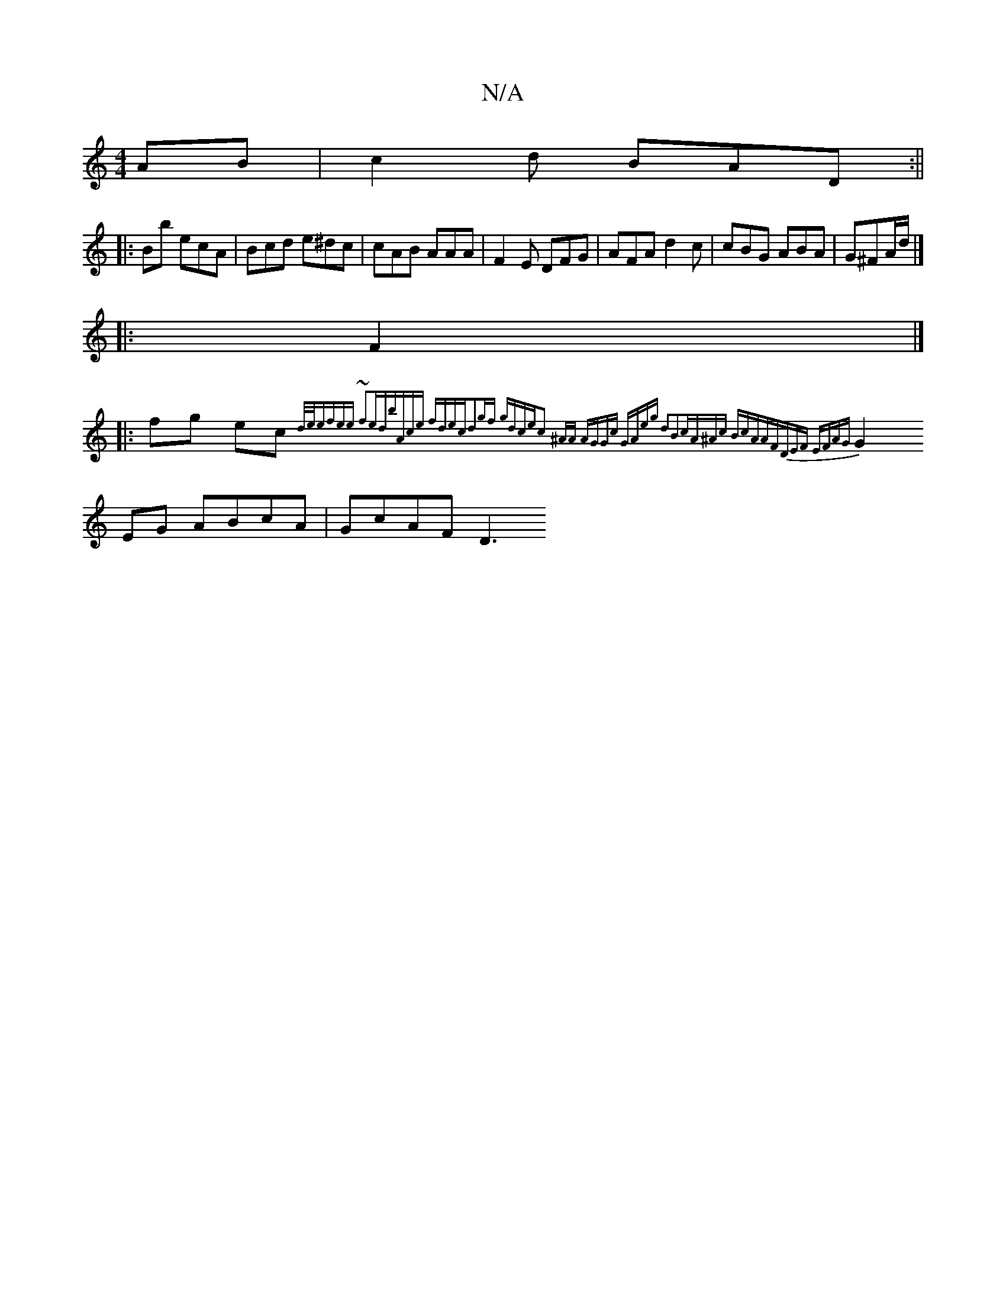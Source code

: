 X:1
T:N/A
M:4/4
R:N/A
K:Cmajor
AB|c2 d BAD:|| 
|: Bb ecA | Bcd e^dc | cAB AAA |F2E DFG|AFA d2c|cBG ABA|G^FA/d/|]
|: F2 |]
|: fg ec{2d/2e/|efee ~f2ed|bAce fdec|d2gf gdce|c2 ^AA AGGc |GAeg d2B2|cA^Ac BcAA|FDEF EFAG|
G2EG ABcA|GcAF D3